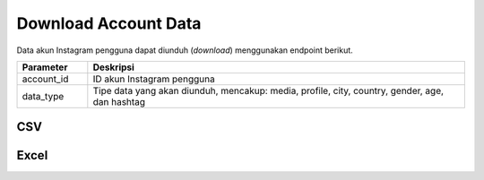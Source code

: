Download Account Data
+++++++++++++++++++++

Data akun Instagram pengguna dapat diunduh (*download*) menggunakan endpoint berikut.

.. list-table:: 
      :widths: 15 80
      :header-rows: 1

      * - Parameter
        - Deskripsi
      * - account_id
        - ID akun Instagram pengguna
      * - data_type
        - Tipe data yang akan diunduh, mencakup: media, profile, city, country, gender, age, dan hashtag

CSV
===

.. http:get:: /cekbrand/accounts/(int:account_id)/download/csv/(string:data_type)

    Mengunduh data akun Instagram pengguna dengan format `csv`.

    **Contoh Hasil**:

    .. image:: ../images/download-csv.png

    |

    :query string start: tanggal awal filter data in UTC-0 (ISO 8601 format)
    :query string end: tanggal akhir filter data in UTC-0 (ISO 8601 format)
    :query string date_frame: *frame* tanggal filter data, mencakup 7, 28, 60 dan 90

Excel
=====

.. http:get:: /cekbrand/accounts/(int:account_id)/download/xlsx

    Mengunduh data akun Instagram pengguna dengan format `xlsx`.

    **Contoh Hasil**:

    .. image:: ../images/download-xlsx.png

    |
    
    :query string start: tanggal awal filter data in UTC-0 (ISO 8601 format)
    :query string end: tanggal akhir filter data in UTC-0 (ISO 8601 format)
    :query string date_frame: *frame* tanggal filter data, mencakup 7, 28, 60 dan 90
